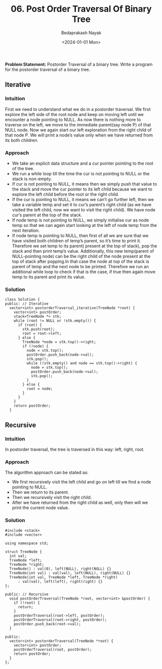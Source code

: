 #+title: 06. Post Order Traversal Of Binary Tree
#+author: Bedaprakash Nayak
#+date: <2024-01-01 Mon>
*Problem Statement:* Postorder Traversal of a binary tree. Write a program for the postorder traversal of a binary tree.

** Iterative
*** Intuition
First we need to understand what we do in a postorder traversal. We first explore the left side of the root node and keep on moving left until we encounter a node pointing to NULL. As now there is nothing more to traverse on the left, we move to the immediate parent(say node P) of that NULL node. Now we again start our left exploration from the right child of that node P. We will print a node’s value only when we have returned from its both children.

*** Approach
- We take an explicit data structure and a cur pointer pointing to the root of the tree.
- We run a while loop till the time the cur is not pointing to NULL or the stack is non-empty.
- If cur is not pointing to NULL, it means then we simply push that value to the stack and move the cur pointer to its left child because we want to explore the left child before the root or the right child.
- If the cur is pointing to NULL, it means we can’t go further left, then we take a variable temp and set it to  cur’s parent’s right child (as we have visited the left child, now we want to visit the right child). We have node cur’s parent at the top of the stack.
- If node temp is not pointing to NULL, we simply initialise cur as node temp so that we can again start looking at the left of node temp from the next iteration.
- If node temp is pointing to NULL, then first of all we are sure that we have visited both children of temp’s parent, so it’s time to print it. Therefore we set temp to its parent( present at the top of stack), pop the stack and then print temp’s value. Additionally,  this new temp(parent of NULL-pointing node) can be the right child of the node present at the top of stack after popping.In that case the node at top of the stack is parent of temp and the next node to be printed. Therefore we run an additional while loop to check if that is the case, if true then again move temp to its parent and print its value.

*** Solution

#+begin_src C++
class Solution {
public: // Iterative
  vector<int> postorderTraversal_iterative(TreeNode *root) {
    vector<int> postOrder;
    stack<TreeNode *> stk;
    while (root != NULL or !stk.empty()) {
      if (root) {
        stk.push(root);
        root = root->left;
      } else {
        TreeNode *node = stk.top()->right;
        if (!node) {
          node = stk.top();
          postOrder.push_back(node->val);
          stk.pop();
          while (!stk.empty() and node == stk.top()->right) {
            node = stk.top();
            postOrder.push_back(node->val);
            stk.pop();
          }
        } else {
          root = node;
        }
      }
    }
    return postOrder;
  }
#+end_src

** Recursive
*** Intuition
In postorder traversal, the tree is traversed in this way: left, right, root.

*** Approach
The algorithm approach can be stated as:

- We first recursively visit the left child and go on left till we find a node pointing to NULL.
- Then we return to its parent.
- Then we recursively visit the right child.
- After we have returned from the right child as well, only then will we print the  current node value.

*** Solution

#+begin_src C++
#include <stack>
#include <vector>

using namespace std;

struct TreeNode {
  int val;
  TreeNode *left;
  TreeNode *right;
  TreeNode() : val(0), left(NULL), right(NULL) {}
  TreeNode(int val) : val(val), left(NULL), right(NULL) {}
  TreeNode(int val, TreeNode *left, TreeNode *right)
      : val(val), left(left), right(right) {}
};

public: // Recursive
  void postOrderTraversal(TreeNode *root, vector<int> &postOrder) {
    if (!root) {
      return;
    }
    postOrderTraversal(root->left, postOrder);
    postOrderTraversal(root->right, postOrder);
    postOrder.push_back(root->val);
  }

public:
  vector<int> postorderTraversal(TreeNode *root) {
    vector<int> postOrder;
    postOrderTraversal(root, postOrder);
    return postOrder;
  }
};
#+end_src
